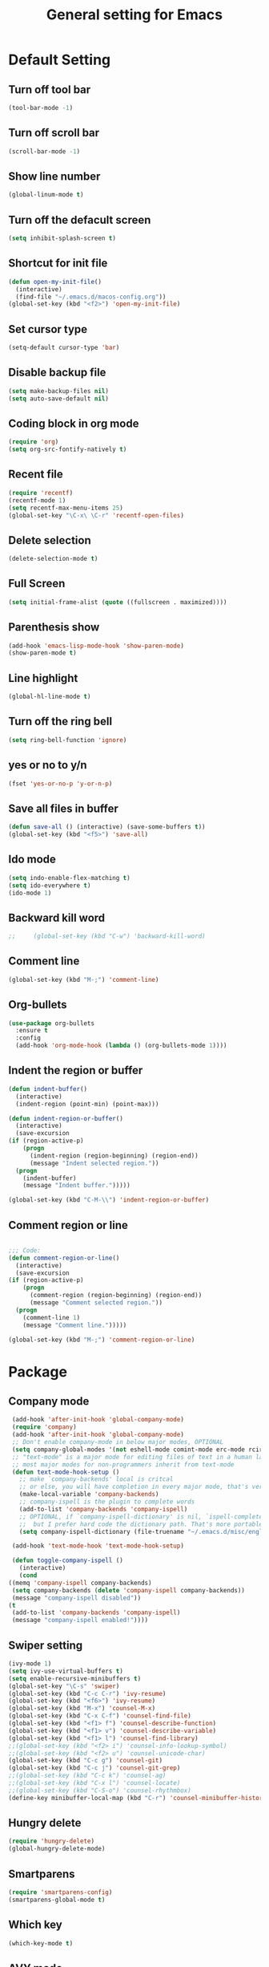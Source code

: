 #+TITLE:General setting for Emacs
* Default Setting
** Turn off tool bar
   #+BEGIN_SRC emacs-lisp
     (tool-bar-mode -1)
   #+END_SRC
** Turn off scroll bar
   #+BEGIN_SRC emacs-lisp
     (scroll-bar-mode -1)
   #+END_SRC
** Show line number
   #+BEGIN_SRC emacs-lisp
     (global-linum-mode t)
   #+END_SRC
** Turn off the defacult screen
   #+BEGIN_SRC emacs-lisp
     (setq inhibit-splash-screen t)
   #+END_SRC
** Shortcut for init file
   #+BEGIN_SRC emacs-lisp
     (defun open-my-init-file()
       (interactive)
       (find-file "~/.emacs.d/macos-config.org"))
     (global-set-key (kbd "<f2>") 'open-my-init-file)
   #+END_SRC
** Set cursor type
   #+BEGIN_SRC emacs-lisp
     (setq-default cursor-type 'bar)
   #+END_SRC
** Disable backup file
   #+BEGIN_SRC emacs-lisp
     (setq make-backup-files nil)
     (setq auto-save-default nil)
   #+END_SRC
** Coding block in org mode
   #+BEGIN_SRC emacs-lisp
     (require 'org)
     (setq org-src-fontify-natively t)
   #+END_SRC
** Recent file
   #+BEGIN_SRC emacs-lisp
     (require 'recentf)
     (recentf-mode 1)
     (setq recentf-max-menu-items 25)
     (global-set-key "\C-x\ \C-r" 'recentf-open-files)
   #+END_SRC
** Delete selection
   #+BEGIN_SRC emacs-lisp
     (delete-selection-mode t)
   #+END_SRC
** Full Screen
   #+BEGIN_SRC emacs-lisp
     (setq initial-frame-alist (quote ((fullscreen . maximized))))
   #+END_SRC
** Parenthesis show
   #+BEGIN_SRC emacs-lisp
     (add-hook 'emacs-lisp-mode-hook 'show-paren-mode)
     (show-paren-mode t)
   #+END_SRC
** Line highlight
   #+BEGIN_SRC emacs-lisp
     (global-hl-line-mode t)
   #+END_SRC
** Turn off the ring bell
   #+BEGIN_SRC emacs-lisp
   (setq ring-bell-function 'ignore)
   #+END_SRC
** yes or no to y/n
   #+BEGIN_SRC emacs-lisp
     (fset 'yes-or-no-p 'y-or-n-p)
   #+END_SRC
** Save all files in buffer
   #+BEGIN_SRC emacs-lisp
     (defun save-all () (interactive) (save-some-buffers t))
     (global-set-key (kbd "<f5>") 'save-all)
   #+END_SRC
** Ido mode
   #+BEGIN_SRC emacs-lisp
     (setq indo-enable-flex-matching t)
     (setq ido-everywhere t)
     (ido-mode 1)
   #+END_SRC
** Backward kill word
   #+BEGIN_SRC emacs-lisp
;;     (global-set-key (kbd "C-w") 'backward-kill-word)
   #+END_SRC
** Comment line
   #+BEGIN_SRC emacs-lisp
     (global-set-key (kbd "M-;") 'comment-line)
   #+END_SRC
** Org-bullets
   #+BEGIN_SRC emacs-lisp
     (use-package org-bullets
       :ensure t
       :config
       (add-hook 'org-mode-hook (lambda () (org-bullets-mode 1))))
   #+END_SRC
** Indent the region or buffer
   #+BEGIN_SRC emacs-lisp
     (defun indent-buffer()
       (interactive)
       (indent-region (point-min) (point-max)))

     (defun indent-region-or-buffer()
       (interactive)
       (save-excursion
	 (if (region-active-p)
	     (progn
	       (indent-region (region-beginning) (region-end))
	       (message "Indent selected region."))
	   (progn
	     (indent-buffer)
	     (message "Indent buffer.")))))

     (global-set-key (kbd "C-M-\\") 'indent-region-or-buffer)
   #+END_SRC
** Comment region or line
   #+BEGIN_SRC emacs-lisp

     ;;; Code:
     (defun comment-region-or-line()
       (interactive)
       (save-excursion
	 (if (region-active-p)
	     (progn
	       (comment-region (region-beginning) (region-end))
	       (message "Comment selected region."))
	   (progn
	     (comment-line 1)
	     (message "Comment line.")))))

     (global-set-key (kbd "M-;") 'comment-region-or-line)

   #+END_SRC
* Package
** Company mode
   #+BEGIN_SRC emacs-lisp
     (add-hook 'after-init-hook 'global-company-mode)
     (require 'company)
     (add-hook 'after-init-hook 'global-company-mode)
     ;; Don't enable company-mode in below major modes, OPTIONAL
     (setq company-global-modes '(not eshell-mode comint-mode erc-mode rcirc-mode))
     ;; "text-mode" is a major mode for editing files of text in a human language"
     ;; most major modes for non-programmers inherit from text-mode
     (defun text-mode-hook-setup ()
       ;; make `company-backends' local is critcal
       ;; or else, you will have completion in every major mode, that's very annoying!
       (make-local-variable 'company-backends)
       ;; company-ispell is the plugin to complete words
       (add-to-list 'company-backends 'company-ispell)
       ;; OPTIONAL, if `company-ispell-dictionary' is nil, `ispell-complete-word-dict' is used
       ;;  but I prefer hard code the dictionary path. That's more portable.
       (setq company-ispell-dictionary (file-truename "~/.emacs.d/misc/english-words.txt")))

     (add-hook 'text-mode-hook 'text-mode-hook-setup)

     (defun toggle-company-ispell ()
       (interactive)
       (cond
	((memq 'company-ispell company-backends)
	 (setq company-backends (delete 'company-ispell company-backends))
	 (message "company-ispell disabled"))
	(t
	 (add-to-list 'company-backends 'company-ispell)
	 (message "company-ispell enabled!"))))
   #+END_SRC
** Swiper setting
   #+BEGIN_SRC emacs-lisp
     (ivy-mode 1)
     (setq ivy-use-virtual-buffers t)
     (setq enable-recursive-minibuffers t)
     (global-set-key "\C-s" 'swiper)
     (global-set-key (kbd "C-c C-r") 'ivy-resume)
     (global-set-key (kbd "<f6>") 'ivy-resume)
     (global-set-key (kbd "M-x") 'counsel-M-x)
     (global-set-key (kbd "C-x C-f") 'counsel-find-file)
     (global-set-key (kbd "<f1> f") 'counsel-describe-function)
     (global-set-key (kbd "<f1> v") 'counsel-describe-variable)
     (global-set-key (kbd "<f1> l") 'counsel-find-library)
     ;;(global-set-key (kbd "<f2> i") 'counsel-info-lookup-symbol)
     ;;(global-set-key (kbd "<f2> u") 'counsel-unicode-char)
     (global-set-key (kbd "C-c g") 'counsel-git)
     (global-set-key (kbd "C-c j") 'counsel-git-grep)
     ;;(global-set-key (kbd "C-c k") 'counsel-ag)
     ;;(global-set-key (kbd "C-x l") 'counsel-locate)
     ;;(global-set-key (kbd "C-S-o") 'counsel-rhythmbox)
     (define-key minibuffer-local-map (kbd "C-r") 'counsel-minibuffer-history)
   #+END_SRC
** Hungry delete
   #+BEGIN_SRC emacs-lisp
     (require 'hungry-delete)
     (global-hungry-delete-mode)
   #+END_SRC
** Smartparens
   #+BEGIN_SRC emacs-lisp
     (require 'smartparens-config)
     (smartparens-global-mode t)
   #+END_SRC
** Which key
   #+BEGIN_SRC emacs-lisp
     (which-key-mode t)
   #+END_SRC
** AVY mode
   #+BEGIN_SRC emacs-lisp
   (global-set-key (kbd "M-s") 'avy-goto-line)
   (global-set-key (kbd "M-g f") 'avy-goto-word-1)
   #+END_SRC
** Ace Window
   #+BEGIN_SRC emacs-lisp
     (global-set-key [remap other-window] 'ace-window)
     (custom-set-faces
     '(aw-leading-char-face
       ((t (:inherit ace-jump-face-foreground :height 3.0)))))
   #+END_SRC
** Neotree
   #+BEGIN_SRC emacs-lisp
     (add-to-list 'load-path "/some/path/neotree")
     (require 'neotree)

     (defun neotree-project-dir-toggle ()
	    "Open NeoTree using the project root, using find-file-in-project,
	  or the current buffer directory."
	    (interactive)
     (let ((project-dir
	    (ignore-errors
		     ;;; Pick one: projectile or find-file-in-project
		     ; (projectile-project-root)
		     (ffip-project-root)
		     ))
		  (file-name (buffer-file-name))
		  (neo-smart-open t))
	      (if (and (fboundp 'neo-global--window-exists-p)
		       (neo-global--window-exists-p))
		  (neotree-hide)
		(progn
		  (neotree-show)
		  (if project-dir
		      (neotree-dir project-dir))
		  (if file-name
		      (neotree-find file-name))))))
     (define-key global-map (kbd "<f8>") 'neotree-project-dir-toggle)
   #+END_SRC
** Expand region
   #+BEGIN_SRC emacs-lisp
     (global-set-key (kbd "C-=") 'er/expand-region)
   #+END_SRC
** iEdit
   #+BEGIN_SRC emacs-lisp
     (require 'iedit)
     ; if you're windened, narrow to the region, if you're narrowed, widen
     ; bound to C-x n
     (defun narrow-or-widen-dwim (p)
     "If the buffer is narrowed, it widens. Otherwise, it narrows intelligently.
     Intelligently means: region, org-src-block, org-subtree, or defun,
     whichever applies first.
     Narrowing to org-src-block actually calls `org-edit-src-code'.

     With prefix P, don't widen, just narrow even if buffer is already
     narrowed."
     (interactive "P")
     (declare (interactive-only))
     (cond ((and (buffer-narrowed-p) (not p)) (widen))
     ((region-active-p)
     (narrow-to-region (region-beginning) (region-end)))
     ((derived-mode-p 'org-mode)
     ;; `org-edit-src-code' is not a real narrowing command.
     ;; Remove this first conditional if you don't want it.
     (cond ((ignore-errors (org-edit-src-code))
     (delete-other-windows))
     ((org-at-block-p)
     (org-narrow-to-block))
     (t (org-narrow-to-subtree))))
     (t (narrow-to-defun))))

     ;; (define-key endless/toggle-map "n" #'narrow-or-widen-dwim)
     ;; This line actually replaces Emacs' entire narrowing keymap, that's
     ;; how much I like this command. Only copy it if that's what you want.
     (define-key ctl-x-map "n" #'narrow-or-widen-dwim)
   #+END_SRC
** Yasnippet
   #+BEGIN_SRC emacs-lisp
     (require 'yasnippet)
     (setq yas-snippet-dirs
	'("~/.emacs.d/snippets"                 ;; local snippets
	  "~/.emacs.d/Dropbox/snippets"         ;; snippets from Dropbox
	  ))
     (yas-global-mode 1)
   #+END_SRC
** Flycheck
   #+BEGIN_SRC emacs-lisp
     (global-flycheck-mode t)
   #+END_SRC
** Undo Tree
   #+BEGIN_SRC emacs-lisp
     (require 'undo-tree)
     (global-undo-tree-mode)
   #+END_SRC
** Magit
  #+BEGIN_SRC emacs-lisp
    (global-set-key (kbd "C-x g") 'magit-status)
  #+END_SRC
** popwin
   #+BEGIN_SRC emacs-lisp
     (require 'popwin)
     (popwin-mode t)
   #+END_SRC
* Theme
** Monokai
  #+Begin_SRC emacs-lisp
    (load-theme 'monokai t)
  #+END_SRC
** Nyan Mode
   #+BEGIN_SRC emacs-lisp
     (require 'nyan-mode)
     (setq-default nyan-wavy-trail t)
     (nyan-mode)
     (nyan-start-animation)
   #+END_SRC
